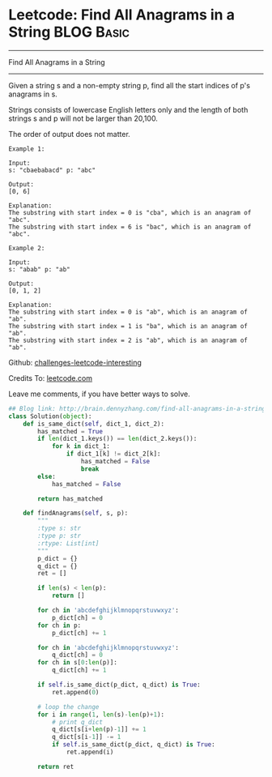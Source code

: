 * Leetcode: Find All Anagrams in a String                        :BLOG:Basic:
#+STARTUP: showeverything
#+OPTIONS: toc:nil \n:t ^:nil creator:nil d:nil
:PROPERTIES:
:type:     #anagram, #redo, #repeatedstring
:END:
---------------------------------------------------------------------
Find All Anagrams in a String
---------------------------------------------------------------------
Given a string s and a non-empty string p, find all the start indices of p's anagrams in s.

Strings consists of lowercase English letters only and the length of both strings s and p will not be larger than 20,100.

The order of output does not matter.
#+BEGIN_EXAMPLE
Example 1:

Input:
s: "cbaebabacd" p: "abc"

Output:
[0, 6]

Explanation:
The substring with start index = 0 is "cba", which is an anagram of "abc".
The substring with start index = 6 is "bac", which is an anagram of "abc".
#+END_EXAMPLE

#+BEGIN_EXAMPLE
Example 2:

Input:
s: "abab" p: "ab"

Output:
[0, 1, 2]

Explanation:
The substring with start index = 0 is "ab", which is an anagram of "ab".
The substring with start index = 1 is "ba", which is an anagram of "ab".
The substring with start index = 2 is "ab", which is an anagram of "ab".
#+END_EXAMPLE

Github: [[url-external:https://github.com/DennyZhang/challenges-leetcode-interesting/tree/master/find-all-anagrams-in-a-string][challenges-leetcode-interesting]]

Credits To: [[url-external:https://leetcode.com/problems/find-all-anagrams-in-a-string/description/][leetcode.com]]

Leave me comments, if you have better ways to solve.

#+BEGIN_SRC python
## Blog link: http://brain.dennyzhang.com/find-all-anagrams-in-a-string
class Solution(object):
    def is_same_dict(self, dict_1, dict_2):
        has_matched = True
        if len(dict_1.keys()) == len(dict_2.keys()):
            for k in dict_1:
                if dict_1[k] != dict_2[k]:
                    has_matched = False
                    break
        else:
            has_matched = False

        return has_matched

    def findAnagrams(self, s, p):
        """
        :type s: str
        :type p: str
        :rtype: List[int]
        """
        p_dict = {}
        q_dict = {}
        ret = []

        if len(s) < len(p):
            return []

        for ch in 'abcdefghijklmnopqrstuvwxyz':
            p_dict[ch] = 0
        for ch in p:
            p_dict[ch] += 1

        for ch in 'abcdefghijklmnopqrstuvwxyz':
            q_dict[ch] = 0
        for ch in s[0:len(p)]:
            q_dict[ch] += 1

        if self.is_same_dict(p_dict, q_dict) is True:
            ret.append(0)

        # loop the change
        for i in range(1, len(s)-len(p)+1):
            # print q_dict
            q_dict[s[i+len(p)-1]] += 1
            q_dict[s[i-1]] -= 1
            if self.is_same_dict(p_dict, q_dict) is True:
                ret.append(i)

        return ret
#+END_SRC
